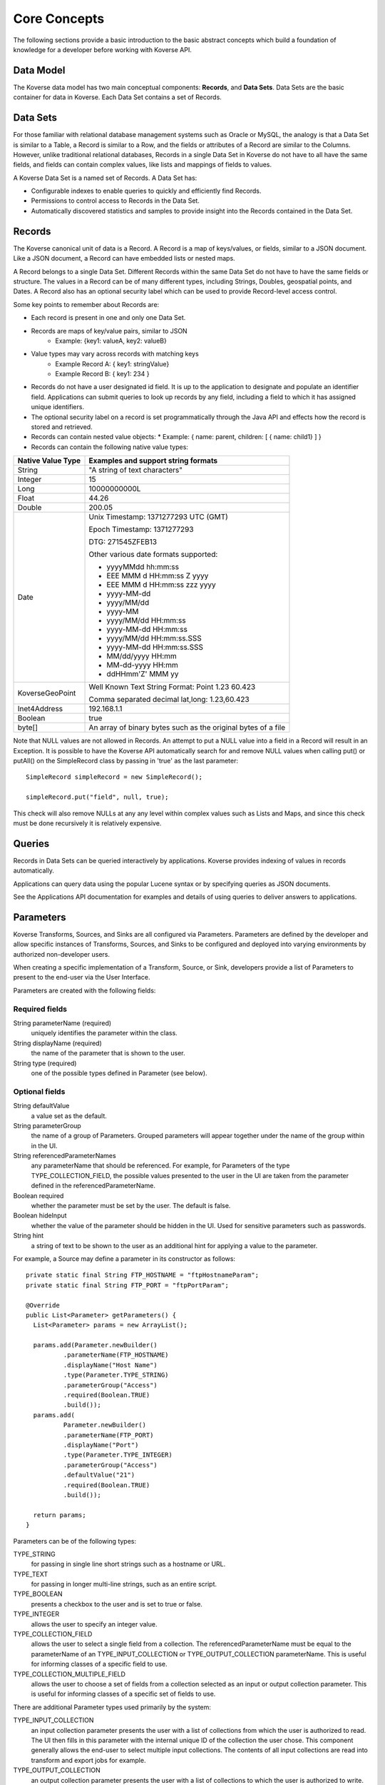 .. _CoreConcepts:

Core Concepts
=============

The following sections provide a basic introduction to the basic abstract concepts which build a foundation of knowledge for a developer before working with Koverse API.

.. _DataModel:

Data Model
----------

The Koverse data model has two main conceptual components: **Records**, and **Data Sets**.
Data Sets are the basic container for data in Koverse. Each Data Set contains a set of Records.

Data Sets
---------

For those familiar with relational database management systems such as Oracle or MySQL, the analogy is that a Data Set is similar to a Table, a Record is similar to a Row, and the fields or attributes of a Record are similar to the Columns.
However, unlike traditional relational databases, Records in a single Data Set in Koverse do not have to all have the same fields, and fields can contain complex values, like lists and mappings of fields to values.


A Koverse Data Set is a named set of Records. A Data Set has:

* Configurable indexes to enable queries to quickly and efficiently find Records.

* Permissions to control access to Records in the Data Set.

* Automatically discovered statistics and samples to provide insight into the Records contained in the Data Set.


Records
-------

The Koverse canonical unit of data is a Record. A Record is a map of keys/values, or fields, similar to a JSON document. Like a JSON document, a Record can have embedded lists or nested maps.

A Record belongs to a single Data Set. Different Records within the same Data Set do not have to have the same fields or structure. The values in a Record can be of many different types, including Strings, Doubles, geospatial points, and Dates.
A Record also has an optional security label which can be used to provide Record-level access control.


Some key points to remember about Records are:

* Each record is present in one and only one Data Set.
* Records are maps of key/value pairs, similar to JSON
    * Example: {key1: valueA, key2: valueB}
* Value types may vary across records with matching keys
    * Example Record A: { key1: stringValue}
    * Example Record B: { key1: 234 }


* Records do not have a user designated id field. It is up to the application to designate and populate an identifier field. Applications can submit queries to look up records by any field, including a field to which it has assigned unique identifiers.

* The optional security label on a record is set programmatically through the Java API and effects how the record is stored and retrieved.

* Records can contain nested value objects:
  * Example: { name: parent, children: [ { name: child1} ] }

* Records can contain the following native value types:

+--------------------------------------+--------------------------------------------------+
| Native Value Type                    | Examples and support string formats              |
+======================================+==================================================+
| String                               | "A string of text characters"                    |
+--------------------------------------+--------------------------------------------------+
| Integer                              | 15                                               |
+--------------------------------------+--------------------------------------------------+
| Long                                 | 10000000000L                                     |
+--------------------------------------+--------------------------------------------------+
| Float                                | 44.26                                            |
+--------------------------------------+--------------------------------------------------+
| Double                               | 200.05                                           |
+--------------------------------------+--------------------------------------------------+
| Date                                 | Unix Timestamp:  1371277293 UTC (GMT)            |
|                                      |                                                  |
|                                      | Epoch Timestamp: 1371277293                      |
|                                      |                                                  |
|                                      | DTG:   271545ZFEB13                              |
|                                      |                                                  |
|                                      | Other various date formats supported:            |
|                                      |                                                  |
|                                      | * yyyyMMdd hh:mm:ss                              |
|                                      | * EEE MMM d HH:mm:ss Z yyyy                      |
|                                      | * EEE MMM d HH:mm:ss zzz yyyy                    |
|                                      | * yyyy-MM-dd                                     |
|                                      | * yyyy/MM/dd                                     |
|                                      | * yyyy-MM                                        |
|                                      | * yyyy/MM/dd HH:mm:ss                            |
|                                      | * yyyy-MM-dd HH:mm:ss                            |
|                                      | * yyyy/MM/dd HH:mm:ss.SSS                        |
|                                      | * yyyy-MM-dd HH:mm:ss.SSS                        |
|                                      | * MM/dd/yyyy HH:mm                               |
|                                      | * MM-dd-yyyy HH:mm                               |
|                                      | * ddHHmm'Z' MMM yy                               |
+--------------------------------------+--------------------------------------------------+
| KoverseGeoPoint                      | Well Known Text String Format: Point 1.23 60.423 |
|                                      |                                                  |
|                                      | Comma separated decimal lat,long: 1.23,60.423    |
+--------------------------------------+--------------------------------------------------+
| Inet4Address                         | 192.168.1.1                                      |
+--------------------------------------+--------------------------------------------------+
| Boolean                              | true                                             |
+--------------------------------------+--------------------------------------------------+
| byte[]                               | An array of binary bytes such as the             |
|                                      | original bytes of a file                         |
+--------------------------------------+--------------------------------------------------+

Note that NULL values are not allowed in Records.
An attempt to put a NULL value into a field in a Record will result in an Exception.
It is possible to have the Koverse API automatically search for and remove NULL values when calling put() or putAll() on the SimpleRecord class by passing in 'true' as the last parameter::

  SimpleRecord simpleRecord = new SimpleRecord();

  simpleRecord.put("field", null, true);

This check will also remove NULLs at any any level within complex values such as Lists and Maps, and since this check must be done recursively it is relatively expensive.

..
  TODO: make a separate 'working with records' document
  Creating Records Programmatically
  ---------------------------------

Queries
-------

Records in Data Sets can be queried interactively by applications. Koverse provides indexing of values in records automatically.

Applications can query data using the popular Lucene syntax or by specifying queries as JSON documents.

See the Applications API documentation for examples and details of using queries to deliver answers to applications.

..
  Transforms
  ----------
  Sources and Sinks
  -----------------

.. _Parameters:

Parameters
----------

Koverse Transforms, Sources, and Sinks are all configured via Parameters.
Parameters are defined by the developer and allow specific instances of Transforms, Sources, and Sinks to be configured and deployed into varying environments by authorized non-developer users.


When creating a specific implementation of a Transform, Source, or Sink, developers provide a list of Parameters to present to the end-user via the User Interface.

Parameters are created with the following fields:

Required fields
^^^^^^^^^^^^^^^

String parameterName (required)
  uniquely identifies the parameter within the class.

String displayName (required)
  the name of the parameter that is shown to the user.

String type (required)
  one of the possible types defined in Parameter (see below).

Optional fields
^^^^^^^^^^^^^^^

String defaultValue
  a value set as the default.

String parameterGroup
  the name of a group of Parameters. Grouped parameters will appear together under the name of the group within in the UI.

String referencedParameterNames
  any parameterName that should be referenced. For example, for Parameters of the type TYPE_COLLECTION_FIELD, the possible values presented to the user in the UI are taken from the parameter defined in the referencedParameterName.

Boolean required
  whether the parameter must be set by the user. The default is false.

Boolean hideInput
  whether the value of the parameter should be hidden in the UI. Used for sensitive parameters such as passwords.

String hint
  a string of text to be shown to the user as an additional hint for applying a value to the parameter.


For example, a Source may define a parameter in its constructor as follows::

  private static final String FTP_HOSTNAME = "ftpHostnameParam";
  private static final String FTP_PORT = "ftpPortParam";

  @Override
  public List<Parameter> getParameters() {
    List<Parameter> params = new ArrayList();

    params.add(Parameter.newBuilder()
            .parameterName(FTP_HOSTNAME)
            .displayName("Host Name")
            .type(Parameter.TYPE_STRING)
            .parameterGroup("Access")
            .required(Boolean.TRUE)
            .build());
    params.add(
            Parameter.newBuilder()
            .parameterName(FTP_PORT)
            .displayName("Port")
            .type(Parameter.TYPE_INTEGER)
            .parameterGroup("Access")
            .defaultValue("21")
            .required(Boolean.TRUE)
            .build());

    return params;
  }


Parameters can be of the following types:

TYPE_STRING
  for passing in single line short strings such as a hostname or URL.

TYPE_TEXT
  for passing in longer multi-line strings, such as an entire script.

TYPE_BOOLEAN
  presents a checkbox to the user and is set to true or false.

TYPE_INTEGER
  allows the user to specify an integer value.

TYPE_COLLECTION_FIELD
  allows the user to select a single field from a collection. The referencedParameterName must be equal to the parameterName of an TYPE_INPUT_COLLECTION or TYPE_OUTPUT_COLLECTION parameterName. This is useful for informing classes of a specific field to use.

TYPE_COLLECTION_MULTIPLE_FIELD
  allows the user to choose a set of fields from a collection selected as an input or output collection parameter. This is useful for informing classes of a specific set of fields to use.

..
  TODO: verify this
  TYPE_FILE
  Allows the to user choose a file from the local file system. The file is uploaded, and its contents are made available as a stream at execution time to the custom component.

There are additional Parameter types used primarily by the system:

TYPE_INPUT_COLLECTION
  an input collection parameter presents the user with a list of collections from which the user is authorized to read. The UI then fills in this parameter with the internal unique ID of the collection the user chose. This component generally allows the end-user to select multiple input collections. The contents of all input collections are read into transform and export jobs for example.

TYPE_OUTPUT_COLLECTION
  an output collection parameter presents the user with a list of collections to which the user is authorized to write. The UI then fills in this parameter the internal ID of the collection the user chose. This parameter generally only allows the user to select a single collection.

TYPE_SECURITY_LABEL_PARSER
  presents the user with a list of Security Label parser options. Security label parsers are responsible for translating from a source security label to a Koverse record security label.


Transforms are pre-configured with parameters for input and output Data Sets.
Sources and Sinks are pre-configured with output or input collections, respectively.

Reading Parameter Values
^^^^^^^^^^^^^^^^^^^^^^^^

Once users have configured a Transform, Source, or Sink via the UI, Koverse will execute the business logic to transform, import, or export data.
Your code can grab the values set by the user via a context object.

These may vary slightly, but for example, to read the parameters set by a user in the FTP Source example above, we might do the following::

  private String hostname;
  private int port;

  @Override
  public void configureFileBasedSource() throws IOException {

    hostname = (String) getContext().getParameterValues().get(FTP_HOSTNAME);
    port = Integer.parseInt((String) getContext().getParameterValues().get(FTP_PORT));
  }

Note that the parameter values are all delivered as String objects which may need to be converted to other types for your purposes.
The UI will restrict the values to appropriate types in some cases but your code should check for valid values.

See the examples for Transforms, Source, and Sinks for details.
